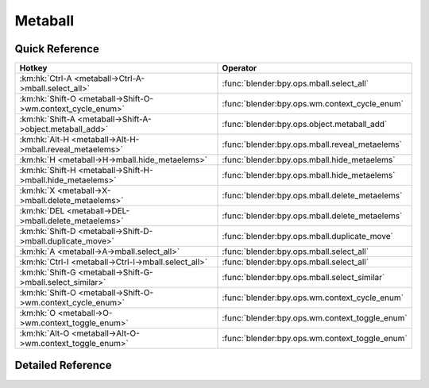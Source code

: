 ********
Metaball
********

.. km:module:: metaball


---------------
Quick Reference
---------------

+------------------------------------------------------------+-----------------------------------------------+
|Hotkey                                                      |Operator                                       |
+============================================================+===============================================+
|:km:hk:`Ctrl-A <metaball->Ctrl-A->mball.select_all>`        |:func:`blender:bpy.ops.mball.select_all`       |
+------------------------------------------------------------+-----------------------------------------------+
|:km:hk:`Shift-O <metaball->Shift-O->wm.context_cycle_enum>` |:func:`blender:bpy.ops.wm.context_cycle_enum`  |
+------------------------------------------------------------+-----------------------------------------------+
|:km:hk:`Shift-A <metaball->Shift-A->object.metaball_add>`   |:func:`blender:bpy.ops.object.metaball_add`    |
+------------------------------------------------------------+-----------------------------------------------+
|:km:hk:`Alt-H <metaball->Alt-H->mball.reveal_metaelems>`    |:func:`blender:bpy.ops.mball.reveal_metaelems` |
+------------------------------------------------------------+-----------------------------------------------+
|:km:hk:`H <metaball->H->mball.hide_metaelems>`              |:func:`blender:bpy.ops.mball.hide_metaelems`   |
+------------------------------------------------------------+-----------------------------------------------+
|:km:hk:`Shift-H <metaball->Shift-H->mball.hide_metaelems>`  |:func:`blender:bpy.ops.mball.hide_metaelems`   |
+------------------------------------------------------------+-----------------------------------------------+
|:km:hk:`X <metaball->X->mball.delete_metaelems>`            |:func:`blender:bpy.ops.mball.delete_metaelems` |
+------------------------------------------------------------+-----------------------------------------------+
|:km:hk:`DEL <metaball->DEL->mball.delete_metaelems>`        |:func:`blender:bpy.ops.mball.delete_metaelems` |
+------------------------------------------------------------+-----------------------------------------------+
|:km:hk:`Shift-D <metaball->Shift-D->mball.duplicate_move>`  |:func:`blender:bpy.ops.mball.duplicate_move`   |
+------------------------------------------------------------+-----------------------------------------------+
|:km:hk:`A <metaball->A->mball.select_all>`                  |:func:`blender:bpy.ops.mball.select_all`       |
+------------------------------------------------------------+-----------------------------------------------+
|:km:hk:`Ctrl-I <metaball->Ctrl-I->mball.select_all>`        |:func:`blender:bpy.ops.mball.select_all`       |
+------------------------------------------------------------+-----------------------------------------------+
|:km:hk:`Shift-G <metaball->Shift-G->mball.select_similar>`  |:func:`blender:bpy.ops.mball.select_similar`   |
+------------------------------------------------------------+-----------------------------------------------+
|:km:hk:`Shift-O <metaball->Shift-O->wm.context_cycle_enum>` |:func:`blender:bpy.ops.wm.context_cycle_enum`  |
+------------------------------------------------------------+-----------------------------------------------+
|:km:hk:`O <metaball->O->wm.context_toggle_enum>`            |:func:`blender:bpy.ops.wm.context_toggle_enum` |
+------------------------------------------------------------+-----------------------------------------------+
|:km:hk:`Alt-O <metaball->Alt-O->wm.context_toggle_enum>`    |:func:`blender:bpy.ops.wm.context_toggle_enum` |
+------------------------------------------------------------+-----------------------------------------------+


------------------
Detailed Reference
------------------

.. km:hotkey:: Ctrl-A -> mball.select_all

   (De)select All

   bpy.ops.mball.select_all(action='TOGGLE')
   
   
   +------------+--------+
   |Properties: |Values: |
   +============+========+
   |Action      |TOGGLE  |
   +------------+--------+
   
   
.. km:hotkey:: Shift-O -> wm.context_cycle_enum

   Context Enum Cycle

   bpy.ops.wm.context_cycle_enum(data_path="", reverse=False, wrap=False)
   
   
   +-------------------+----------------------------------------+
   |Properties:        |Values:                                 |
   +===================+========================================+
   |Context Attributes |tool_settings.proportional_edit_falloff |
   +-------------------+----------------------------------------+
   
   
.. km:hotkey:: Shift-A -> object.metaball_add

   Add Metaball

   bpy.ops.object.metaball_add(type='BALL', radius=1, view_align=False, enter_editmode=False, location=(0, 0, 0), rotation=(0, 0, 0), layers=(False, False, False, False, False, False, False, False, False, False, False, False, False, False, False, False, False, False, False, False))
   
   
.. km:hotkey:: Alt-H -> mball.reveal_metaelems

   Reveal

   bpy.ops.mball.reveal_metaelems()
   
   
.. km:hotkey:: H -> mball.hide_metaelems

   Hide

   bpy.ops.mball.hide_metaelems(unselected=False)
   
   
   +------------+--------+
   |Properties: |Values: |
   +============+========+
   |Unselected  |False   |
   +------------+--------+
   
   
.. km:hotkey:: Shift-H -> mball.hide_metaelems

   Hide

   bpy.ops.mball.hide_metaelems(unselected=False)
   
   
   +------------+--------+
   |Properties: |Values: |
   +============+========+
   |Unselected  |True    |
   +------------+--------+
   
   
.. km:hotkey:: X -> mball.delete_metaelems

   Delete

   bpy.ops.mball.delete_metaelems()
   
   
.. km:hotkey:: DEL -> mball.delete_metaelems

   Delete

   bpy.ops.mball.delete_metaelems()
   
   
.. km:hotkey:: Shift-D -> mball.duplicate_move

   Duplicate

   bpy.ops.mball.duplicate_move(MBALL_OT_duplicate_metaelems={}, TRANSFORM_OT_translate={"value":(0, 0, 0), "constraint_axis":(False, False, False), "constraint_orientation":'GLOBAL', "mirror":False, "proportional":'DISABLED', "proportional_edit_falloff":'SMOOTH', "proportional_size":1, "snap":False, "snap_target":'CLOSEST', "snap_point":(0, 0, 0), "snap_align":False, "snap_normal":(0, 0, 0), "gpencil_strokes":False, "texture_space":False, "remove_on_cancel":False, "release_confirm":False})
   
   
   +-----------------------+--------+
   |Properties:            |Values: |
   +=======================+========+
   |Duplicate Metaelements |N/A     |
   +-----------------------+--------+
   |Translate              |N/A     |
   +-----------------------+--------+
   
   
.. km:hotkey:: A -> mball.select_all

   (De)select All

   bpy.ops.mball.select_all(action='TOGGLE')
   
   
   +------------+--------+
   |Properties: |Values: |
   +============+========+
   |Action      |TOGGLE  |
   +------------+--------+
   
   
.. km:hotkey:: Ctrl-I -> mball.select_all

   (De)select All

   bpy.ops.mball.select_all(action='TOGGLE')
   
   
   +------------+--------+
   |Properties: |Values: |
   +============+========+
   |Action      |INVERT  |
   +------------+--------+
   
   
.. km:hotkey:: Shift-G -> mball.select_similar

   Select Similar

   bpy.ops.mball.select_similar(type='TYPE', threshold=0.1)
   
   
.. km:hotkey:: Shift-O -> wm.context_cycle_enum

   Context Enum Cycle

   bpy.ops.wm.context_cycle_enum(data_path="", reverse=False, wrap=False)
   
   
   +-------------------+----------------------------------------+
   |Properties:        |Values:                                 |
   +===================+========================================+
   |Context Attributes |tool_settings.proportional_edit_falloff |
   +-------------------+----------------------------------------+
   |Wrap               |True                                    |
   +-------------------+----------------------------------------+
   
   
.. km:hotkey:: O -> wm.context_toggle_enum

   Context Toggle Values

   bpy.ops.wm.context_toggle_enum(data_path="", value_1="", value_2="")
   
   
   +-------------------+--------------------------------+
   |Properties:        |Values:                         |
   +===================+================================+
   |Context Attributes |tool_settings.proportional_edit |
   +-------------------+--------------------------------+
   |Value              |DISABLED                        |
   +-------------------+--------------------------------+
   |Value              |ENABLED                         |
   +-------------------+--------------------------------+
   
   
.. km:hotkey:: Alt-O -> wm.context_toggle_enum

   Context Toggle Values

   bpy.ops.wm.context_toggle_enum(data_path="", value_1="", value_2="")
   
   
   +-------------------+--------------------------------+
   |Properties:        |Values:                         |
   +===================+================================+
   |Context Attributes |tool_settings.proportional_edit |
   +-------------------+--------------------------------+
   |Value              |DISABLED                        |
   +-------------------+--------------------------------+
   |Value              |CONNECTED                       |
   +-------------------+--------------------------------+
   
   
